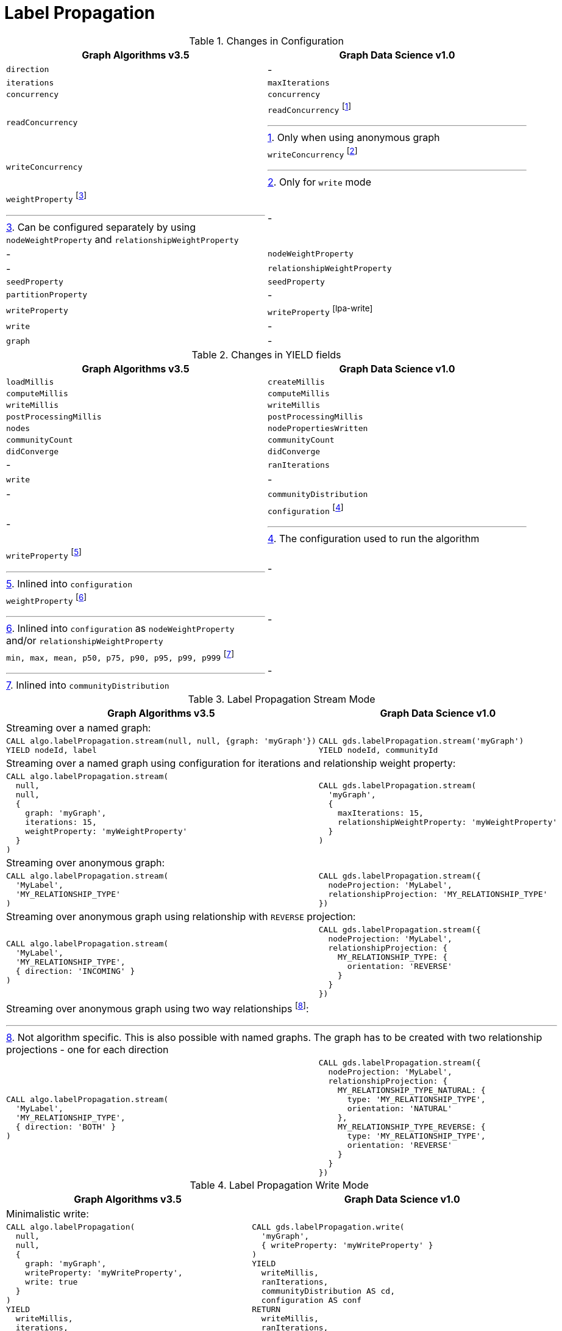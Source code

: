 [[migration-lpa]]
= Label Propagation

.Changes in Configuration
[opts=header,cols="1a,1a"]
|===
|Graph Algorithms v3.5 |Graph Data Science v1.0
| `direction`         | -
| `iterations`        | `maxIterations`
| `concurrency`       | `concurrency`
| `readConcurrency`   | `readConcurrency` footnote:lpa-read[Only when using anonymous graph]
| `writeConcurrency`  | `writeConcurrency` footnote:lpa-write[Only for `write` mode]
| `weightProperty` footnote:weight-prop[Can be configured separately by using `nodeWeightProperty` and `relationshipWeightProperty`]    | -
| -                 | `nodeWeightProperty`
| -                 | `relationshipWeightProperty`
| `seedProperty`      | `seedProperty`
| `partitionProperty` | -
| `writeProperty`     | `writeProperty` footnote:lpa-write[]
| `write`             | -
| `graph`             | -
|===

.Changes in YIELD fields
[opts=header,cols="1a,1a"]
|===
|Graph Algorithms v3.5 |Graph Data Science v1.0
|`loadMillis`             |`createMillis`
|`computeMillis`          |`computeMillis`
|`writeMillis`            |`writeMillis`
|`postProcessingMillis`   |`postProcessingMillis`
|`nodes`                  |`nodePropertiesWritten`
|`communityCount`         |`communityCount`
|`didConverge`            |`didConverge`
|-                      |`ranIterations`
|`write`                  |-
|-                      |`communityDistribution`
|-                      |`configuration` footnote:lpa-gds-config[The configuration used to run the algorithm]
|`writeProperty` footnote:lpa-write-config[Inlined into `configuration`]         |-
|`weightProperty` footnote:lpa-weight-config[Inlined into `configuration` as `nodeWeightProperty` and/or `relationshipWeightProperty`]        |-
| `min, max, mean, p50, p75, p90, p95, p99, p999` footnote:lpa-distribution[Inlined into `communityDistribution`] | -
|===

.Label Propagation Stream Mode
[opts=header,cols="1a,1a"]
|===
|Graph Algorithms v3.5 |Graph Data Science v1.0
2+| Streaming over a named graph:
|
[source, cypher]
----
CALL algo.labelPropagation.stream(null, null, {graph: 'myGraph'})
YIELD nodeId, label
----
|
[source, cypher]
----
CALL gds.labelPropagation.stream('myGraph')
YIELD nodeId, communityId
----
2+| Streaming over a named graph using configuration for iterations and relationship weight property:
|
[source, cypher]
----
CALL algo.labelPropagation.stream(
  null,
  null,
  {
    graph: 'myGraph',
    iterations: 15,
    weightProperty: 'myWeightProperty'
  }
)
----
|
[source, cypher]
----
CALL gds.labelPropagation.stream(
  'myGraph',
  {
    maxIterations: 15,
    relationshipWeightProperty: 'myWeightProperty'
  }
)
----
2+| Streaming over anonymous graph:
|
[source, cypher]
----
CALL algo.labelPropagation.stream(
  'MyLabel',
  'MY_RELATIONSHIP_TYPE'
)
----
|
[source, cypher]
----
CALL gds.labelPropagation.stream({
  nodeProjection: 'MyLabel',
  relationshipProjection: 'MY_RELATIONSHIP_TYPE'
})
----
2+| Streaming over anonymous graph using relationship with `REVERSE` projection:
|
[source, cypher]
----
CALL algo.labelPropagation.stream(
  'MyLabel',
  'MY_RELATIONSHIP_TYPE',
  { direction: 'INCOMING' }
)
----
|
[source, cypher]
----
CALL gds.labelPropagation.stream({
  nodeProjection: 'MyLabel',
  relationshipProjection: {
    MY_RELATIONSHIP_TYPE: {
      orientation: 'REVERSE'
    }
  }
})
----
2+| Streaming over anonymous graph using two way relationships footnote:[Not algorithm specific. This is also possible with named graphs. The graph has to be created with two relationship projections - one for each direction]:
|
[source, cypher]
----
CALL algo.labelPropagation.stream(
  'MyLabel',
  'MY_RELATIONSHIP_TYPE',
  { direction: 'BOTH' }
)
----
|
[source, cypher]
----
CALL gds.labelPropagation.stream({
  nodeProjection: 'MyLabel',
  relationshipProjection: {
    MY_RELATIONSHIP_TYPE_NATURAL: {
      type: 'MY_RELATIONSHIP_TYPE',
      orientation: 'NATURAL'
    },
    MY_RELATIONSHIP_TYPE_REVERSE: {
      type: 'MY_RELATIONSHIP_TYPE',
      orientation: 'REVERSE'
    }
  }
})
----
|===

.Label Propagation Write Mode
[opts=header,cols="1a,1a"]
|===
|Graph Algorithms v3.5 |Graph Data Science v1.0
2+|Minimalistic write:
|
[source, cypher]
----
CALL algo.labelPropagation(
  null,
  null,
  {
    graph: 'myGraph',
    writeProperty: 'myWriteProperty',
    write: true
  }
)
YIELD
  writeMillis,
  iterations,
  p1,
  writeProperty
----
|
[source, cypher]
----
CALL gds.labelPropagation.write(
  'myGraph',
  { writeProperty: 'myWriteProperty' }
)
YIELD
  writeMillis,
  ranIterations,
  communityDistribution AS cd,
  configuration AS conf
RETURN
  writeMillis,
  ranIterations,
  cd.p1 AS p1,
  conf.writeProperty AS writeProperty
----
2+|Write using weight properties footnote:lpa-write-weighted[In GA the weightProperty is for Nodes and Relationships while in GDS there are separate properties]:
|
[source, cypher]
----
CALL algo.labelPropagation(
  null,
  null,
  {
    graph: 'myGraph',
    writeProperty: 'myWriteProperty',
    weightProperty: 'myRelationshipWeightProperty',
    write: true
  }
)
----
|
[source, cypher]
----
CALL gds.labelPropagation.write(
  'myGraph',
  {
    writeProperty: 'myWriteProperty',
    relationshipWeightProperty: 'myRelationshipWeightProperty',
    nodeWeightProperty: 'myNodeWeightProperty'
  }
)
----
2+|Memory estimation of the algorithm:
|
[source, cypher]
----
CALL algo.memrec(
  'MyLabel',
  'MY_RELATIONSHIP_TYPE',
  'labelPropagation',
  {
    writeProperty: 'myWriteProperty',
    weightProperty: 'myRelationshipWeightProperty',
    write: true
  }
)
----
|
[source, cypher]
----
CALL gds.labelPropagation.write.estimate(
  {
    nodeProjection: 'MyLabel',
    relationshipProjection: 'MY_RELATIONSHIP_TYPE'
  },
  {
    writeProperty: 'myWriteProperty',
    relationshipWeightProperty: 'myRelationshipWeightProperty',
    nodeWeightProperty: 'myNodeWeightProperty'
  }
)
----
|===